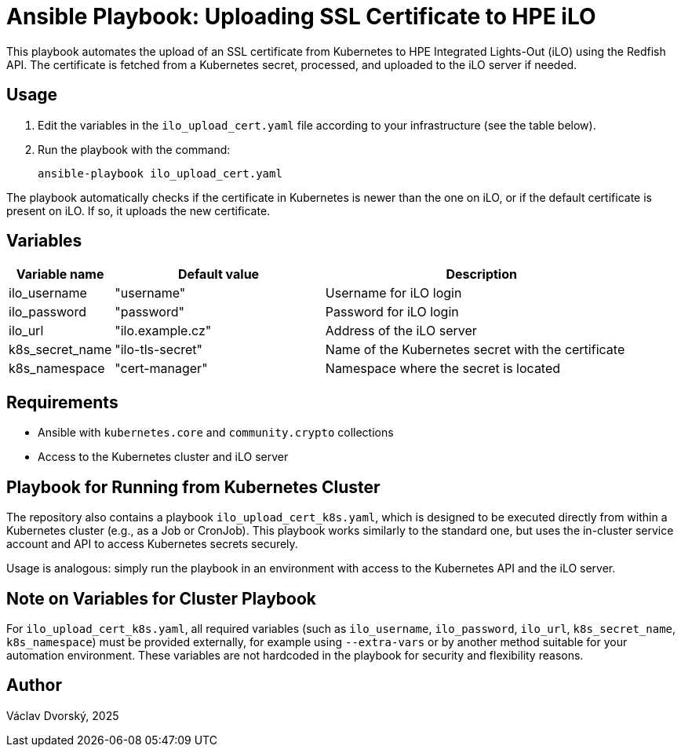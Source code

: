= Ansible Playbook: Uploading SSL Certificate to HPE iLO

This playbook automates the upload of an SSL certificate from Kubernetes to HPE Integrated Lights-Out (iLO) using the Redfish API. The certificate  is fetched from a Kubernetes secret, processed, and uploaded to the iLO server if needed.

== Usage

1. Edit the variables in the `ilo_upload_cert.yaml` file according to your 
infrastructure (see the table below).
2. Run the playbook with the command:

    ansible-playbook ilo_upload_cert.yaml

The playbook automatically checks if the certificate in Kubernetes is newer than the one on iLO, or if the default certificate is present on iLO. If so, it uploads the new certificate.

== Variables

[cols="1,2,3", options="header"]
|===
| Variable name   | Default value     | Description
| ilo_username    | "username"        | Username for iLO login
| ilo_password    | "password"        | Password for iLO login
| ilo_url         | "ilo.example.cz"  | Address of the iLO server
| k8s_secret_name | "ilo-tls-secret"  | Name of the Kubernetes secret with the certificate
| k8s_namespace   | "cert-manager"    | Namespace where the secret is located
|===

== Requirements

- Ansible with `kubernetes.core` and `community.crypto` collections
- Access to the Kubernetes cluster and iLO server


== Playbook for Running from Kubernetes Cluster

The repository also contains a playbook `ilo_upload_cert_k8s.yaml`, which is designed to be executed directly from within a Kubernetes cluster (e.g., as a Job or CronJob). This playbook works similarly to the standard one, but uses the in-cluster service account and API to access Kubernetes secrets securely.

Usage is analogous: simply run the playbook in an environment with access to the Kubernetes API and the iLO server.

== Note on Variables for Cluster Playbook

For `ilo_upload_cert_k8s.yaml`, all required variables (such as `ilo_username`, `ilo_password`, `ilo_url`, `k8s_secret_name`, `k8s_namespace`) must be provided externally, for example using `--extra-vars` or by another method suitable for your automation environment. These variables are not hardcoded in the playbook for security and flexibility reasons.

== Author
Václav Dvorský, 2025